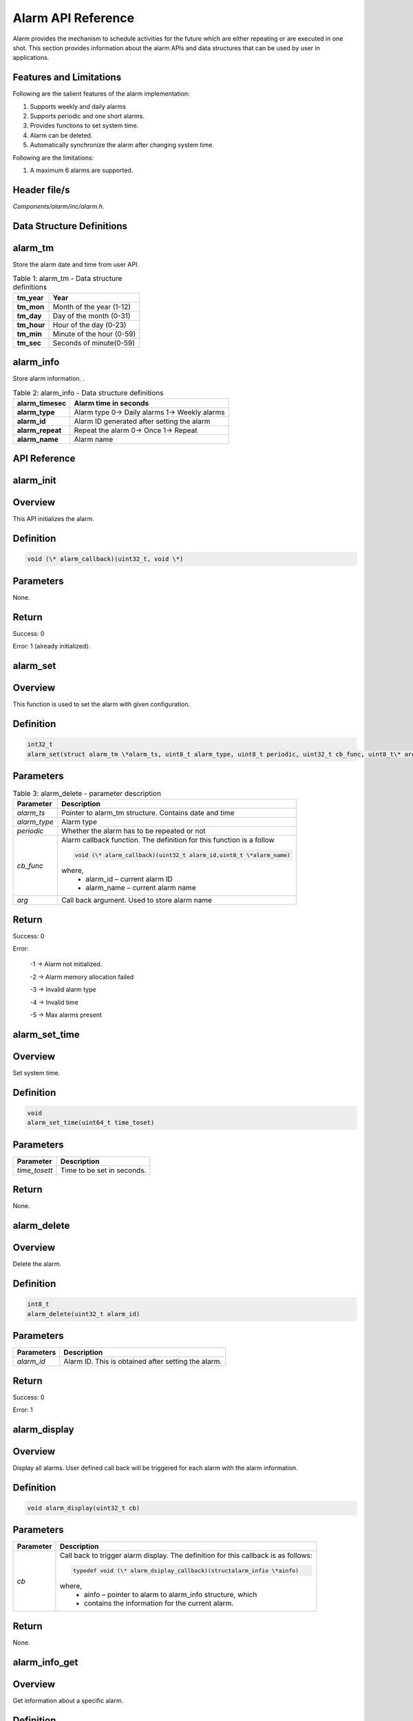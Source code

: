 .. _alarm apiref:

Alarm API Reference
###################

Alarm provides the mechanism to schedule activities for the future which
are either repeating or are executed in one shot. This section provides
information about the alarm APIs and data structures that can be used by
user in applications.

Features and Limitations
~~~~~~~~~~~~~~~~~~~~~~~~~

Following are the salient features of the alarm implementation:

1. Supports weekly and daily alarms

2. Supports periodic and one short alarms.

3. Provides functions to set system time.

4. Alarm can be deleted.

5. Automatically synchronize the alarm after changing system time.

Following are the limitations:

1. A maximum 6 alarms are supported.

Header file/s
~~~~~~~~~~~~~~~~~~~~~~~~~

*Components/alarm/inc/alarm.h*.

Data Structure Definitions 
~~~~~~~~~~~~~~~~~~~~~~~~~

alarm_tm 
~~~~~~~~~~~~~~~~~~~~~~~~~

Store the alarm date and time from user API.

.. table:: Table 1: alarm_tm - Data structure definitions

   +--------------------+----------------------------------------------------------+
   | **tm_year**        | Year                                                     |
   +====================+==========================================================+
   | **tm_mon**         | Month of the year (1-12)                                 |
   +--------------------+----------------------------------------------------------+
   | **tm_day**         | Day of the month (0-31)                                  |
   +--------------------+----------------------------------------------------------+
   | **tm_hour**        | Hour of the day (0-23)                                   |
   +--------------------+----------------------------------------------------------+
   | **tm_min**         | Minute of the hour (0-59)                                |
   +--------------------+----------------------------------------------------------+
   | **tm_sec**         | Seconds of minute(0-59)                                  |
   +--------------------+----------------------------------------------------------+

alarm_info
~~~~~~~~~~~~~~~~~~~~~~~~~
Store alarm information. .

.. table:: Table 2: alarm_info - Data structure definitions

   +--------------------------+-----------------------------------------------------------+
   | **alarm_timesec**        | Alarm time in seconds                                     |
   +==========================+===========================================================+
   | **alarm_type**           | Alarm type                                                |
   |                          | 0-> Daily alarms                                          |
   |                          | 1-> Weekly alarms                                         |
   +--------------------------+-----------------------------------------------------------+
   | **alarm_id**             | Alarm ID generated after setting the alarm                |
   +--------------------------+-----------------------------------------------------------+
   | **alarm_repeat**         | Repeat the alarm                                          |
   |                          | 0-> Once                                                  |
   |                          | 1-> Repeat                                                |
   +--------------------------+-----------------------------------------------------------+
   | **alarm_name**           | Alarm name                                                |
   +--------------------------+-----------------------------------------------------------+

API Reference
~~~~~~~~~~~~~~~~~~~~~~~~~

alarm_init
~~~~~~~~~~~~~~~~~~~~~~~~~

Overview
~~~~~~~~

This API initializes the alarm.

Definition
~~~~~~~~~~

.. code:: c

    void (\* alarm_callback)(uint32_t, void \*)

Parameters
~~~~~~~~~~

None.

Return
~~~~~~

Success: 0

Error: 1 (already initialized).

alarm_set
~~~~~~~~~~~~~~~~~~~~~~~~~

.. _overview-1:

Overview 
~~~~~~~~~

This function is used to set the alarm with given configuration.

.. _definition-1:

Definition
~~~~~~~~~~

.. code:: shell

    int32_t
    alarm_set(struct alarm_tm \*alarm_ts, uint8_t alarm_type, uint8_t periodic, uint32_t cb_func, uint8_t\* arg)

.. _parameters-1:

Parameters
~~~~~~~~~~

.. table:: Table 3: alarm_delete - parameter description

   +----------------------+-----------------------------------------------------------------------+
   | **Parameter**        | **Description**                                                       |
   +======================+=======================================================================+
   | *alarm_ts*           | Pointer to alarm_tm structure. Contains date and time                 |
   +----------------------+-----------------------------------------------------------------------+
   | *alarm_type*         | Alarm type                                                            |
   +----------------------+-----------------------------------------------------------------------+
   | *periodic*           | Whether the alarm has to be repeated or not                           |
   +----------------------+-----------------------------------------------------------------------+
   | *cb_func*            | Alarm callback function. The definition for this function is a follow |
   |                      |                                                                       |
   |                      | .. code:: c                                                           |
   |                      |                                                                       |
   |                      |     void (\* alarm_callback)(uint32_t alarm_id,uint8_t \*alarm_name)  |
   |                      |                                                                       |
   |                      | where,                                                                |
   |                      |     - alarm_id – current alarm ID                                     |
   |                      |     - alarm_name – current alarm name                                 |
   +----------------------+-----------------------------------------------------------------------+
   | *arg*                | Call back argument. Used to store alarm name                          |
   +----------------------+-----------------------------------------------------------------------+

.. _return-1:

Return 
~~~~~~~

Success: 0

Error:

   -1 -> Alarm not initialized.

   -2 -> Alarm memory allocation failed

   -3 -> Invalid alarm type

   -4 -> Invalid time

   -5 -> Max alarms present

alarm_set_time
~~~~~~~~~~~~~~~~~~~~~~~~~

.. _overview-2:

Overview 
~~~~~~~~~

Set system time.

.. _definition-2:

Definition 
~~~~~~~~~~~

.. code:: c

    void
    alarm_set_time(uint64_t time_toset)


.. _parameters-2:

Parameters
~~~~~~~~~~

+----------------+------------------------------------------------------------+
| **Parameter**  | **Description**                                            |
+================+============================================================+
| *time_tosett*  | Time to be set in seconds.                                 |
+----------------+------------------------------------------------------------+

.. _return-2:

Return
~~~~~~

None.

alarm_delete
~~~~~~~~~~~~~~~~~~~~~~~~~

.. _overview-3:

Overview
~~~~~~~~

Delete the alarm.

.. _definition-3:

Definition 
~~~~~~~~~~~

.. code:: c

    int8_t
    alarm_delete(uint32_t alarm_id)


.. _parameters-3:

Parameters
~~~~~~~~~~

+----------------+-----------------------------------------------------+
| **Parameters** | **Description**                                     |
+================+=====================================================+
| *alarm_id*     | Alarm ID. This is obtained after setting the alarm. |
+----------------+-----------------------------------------------------+

.. _return-3:

Return
~~~~~~

Success: 0

Error: 1

alarm_display
~~~~~~~~~~~~~~~~~~~~~~~~~

.. _overview-4:

Overview
~~~~~~~~

Display all alarms. User defined call back will be triggered for each
alarm with the alarm information.

.. _definition-4:

Definition 
~~~~~~~~~~~

.. code:: c

    void alarm_display(uint32_t cb)

.. _parameters-4:

Parameters
~~~~~~~~~~

+----------------+-------------------------------------------------------------------------+
| **Parameter**  | **Description**                                                         |
+================+=========================================================================+
| *cb*           | Call back to trigger alarm display. The definition for this callback is |
|                | as follows:                                                             |
|                |                                                                         |
|                | .. code:: c                                                             |
|                |                                                                         |
|                |     typedef void (\* alarm_dsiplay_callback)(structalarm_infio \*ainfo) |
|                |                                                                         |
|                | where,                                                                  |
|                |     - ainfo – pointer to alarm to alarm_info structure, which           |
|                |     - contains the information for the current alarm.                   |
+----------------+-------------------------------------------------------------------------+

.. _return-4:

Return
~~~~~~

None.

alarm_info_get
~~~~~~~~~~~~~~~~~~~~~~~~~

.. _overview-5:

Overview
~~~~~~~~

Get information about a specific alarm.

.. _definition-5:

Definition 
~~~~~~~~~~~

.. code:: c

    struct alarm_info \* alarm_info_get(uint32_t alarm_id)

.. _parameters-5:

Parameters
~~~~~~~~~~

+--------------------+---------------------+
| **Parameter**      | **Description**     |
+====================+=====================+
| *alarm_id*         | Alarm ID            |
+--------------------+---------------------+

.. _return-5:

Return
~~~~~~

Success: Return valid pointer to alarm_info structure.

Error: NULL.

Example Application
~~~~~~~~~~~~~~~~~~~~~~~~~

For the example codes, refer: apps\\alarm\\alarm_test.c application.
